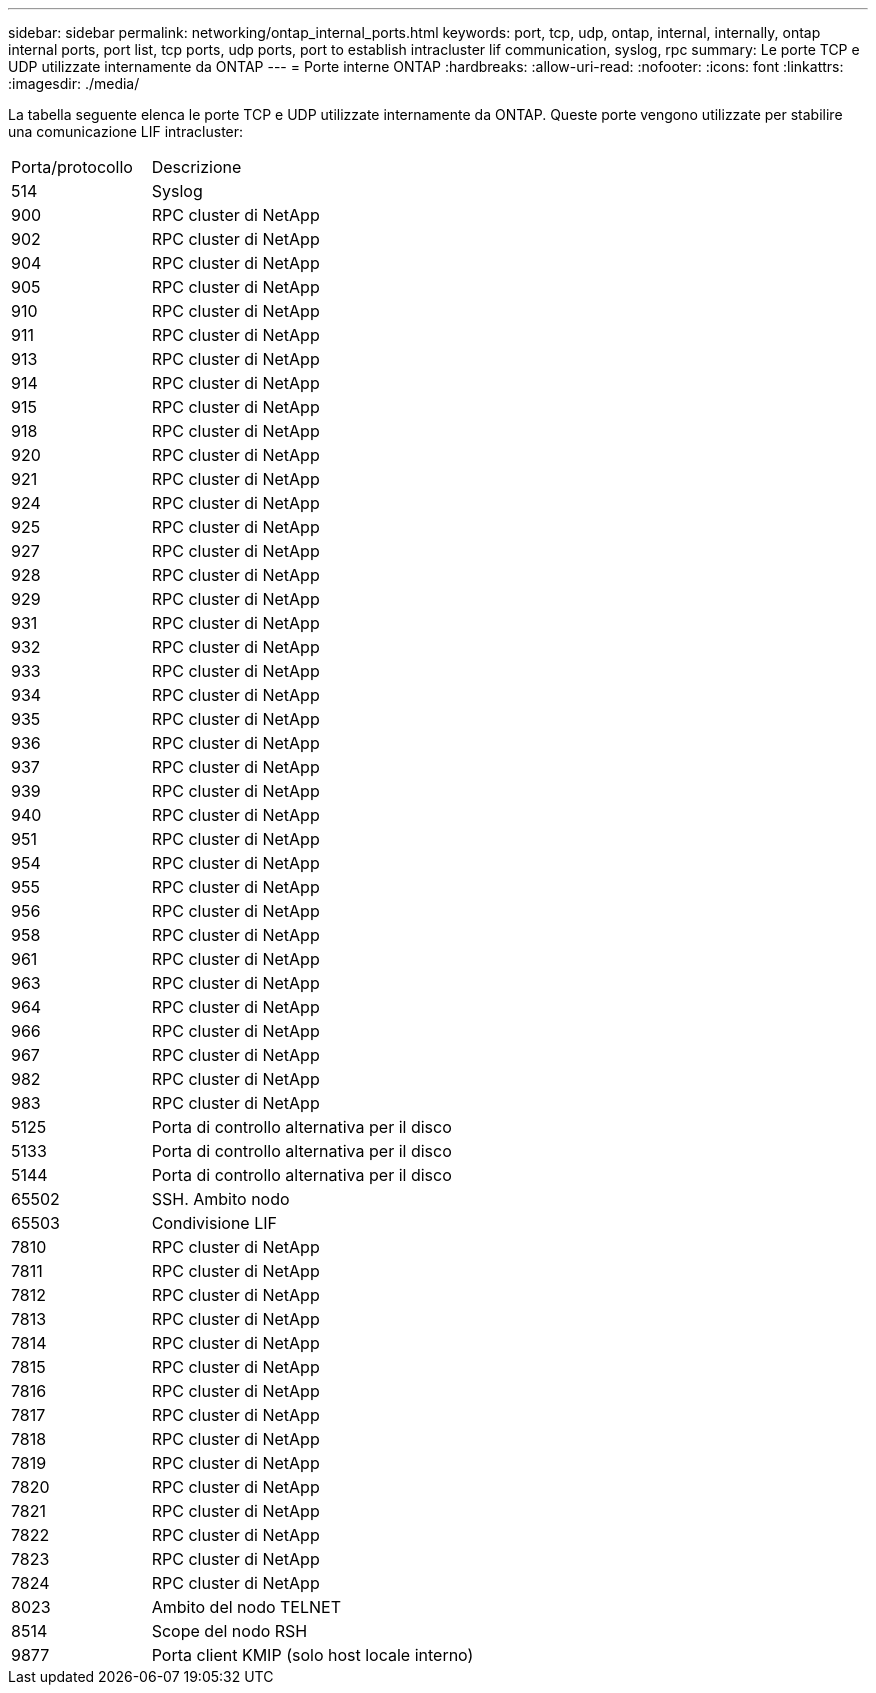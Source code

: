 ---
sidebar: sidebar 
permalink: networking/ontap_internal_ports.html 
keywords: port, tcp, udp, ontap, internal, internally, ontap internal ports, port list, tcp ports, udp ports, port to establish intracluster lif communication, syslog, rpc 
summary: Le porte TCP e UDP utilizzate internamente da ONTAP 
---
= Porte interne ONTAP
:hardbreaks:
:allow-uri-read: 
:nofooter: 
:icons: font
:linkattrs: 
:imagesdir: ./media/


[role="lead"]
La tabella seguente elenca le porte TCP e UDP utilizzate internamente da ONTAP. Queste porte vengono utilizzate per stabilire una comunicazione LIF intracluster:

[cols="30,70"]
|===


| Porta/protocollo | Descrizione 


| 514 | Syslog 


| 900 | RPC cluster di NetApp 


| 902 | RPC cluster di NetApp 


| 904 | RPC cluster di NetApp 


| 905 | RPC cluster di NetApp 


| 910 | RPC cluster di NetApp 


| 911 | RPC cluster di NetApp 


| 913 | RPC cluster di NetApp 


| 914 | RPC cluster di NetApp 


| 915 | RPC cluster di NetApp 


| 918 | RPC cluster di NetApp 


| 920 | RPC cluster di NetApp 


| 921 | RPC cluster di NetApp 


| 924 | RPC cluster di NetApp 


| 925 | RPC cluster di NetApp 


| 927 | RPC cluster di NetApp 


| 928 | RPC cluster di NetApp 


| 929 | RPC cluster di NetApp 


| 931 | RPC cluster di NetApp 


| 932 | RPC cluster di NetApp 


| 933 | RPC cluster di NetApp 


| 934 | RPC cluster di NetApp 


| 935 | RPC cluster di NetApp 


| 936 | RPC cluster di NetApp 


| 937 | RPC cluster di NetApp 


| 939 | RPC cluster di NetApp 


| 940 | RPC cluster di NetApp 


| 951 | RPC cluster di NetApp 


| 954 | RPC cluster di NetApp 


| 955 | RPC cluster di NetApp 


| 956 | RPC cluster di NetApp 


| 958 | RPC cluster di NetApp 


| 961 | RPC cluster di NetApp 


| 963 | RPC cluster di NetApp 


| 964 | RPC cluster di NetApp 


| 966 | RPC cluster di NetApp 


| 967 | RPC cluster di NetApp 


| 982 | RPC cluster di NetApp 


| 983 | RPC cluster di NetApp 


| 5125 | Porta di controllo alternativa per il disco 


| 5133 | Porta di controllo alternativa per il disco 


| 5144 | Porta di controllo alternativa per il disco 


| 65502 | SSH. Ambito nodo 


| 65503 | Condivisione LIF 


| 7810 | RPC cluster di NetApp 


| 7811 | RPC cluster di NetApp 


| 7812 | RPC cluster di NetApp 


| 7813 | RPC cluster di NetApp 


| 7814 | RPC cluster di NetApp 


| 7815 | RPC cluster di NetApp 


| 7816 | RPC cluster di NetApp 


| 7817 | RPC cluster di NetApp 


| 7818 | RPC cluster di NetApp 


| 7819 | RPC cluster di NetApp 


| 7820 | RPC cluster di NetApp 


| 7821 | RPC cluster di NetApp 


| 7822 | RPC cluster di NetApp 


| 7823 | RPC cluster di NetApp 


| 7824 | RPC cluster di NetApp 


| 8023 | Ambito del nodo TELNET 


| 8514 | Scope del nodo RSH 


| 9877 | Porta client KMIP (solo host locale interno) 
|===